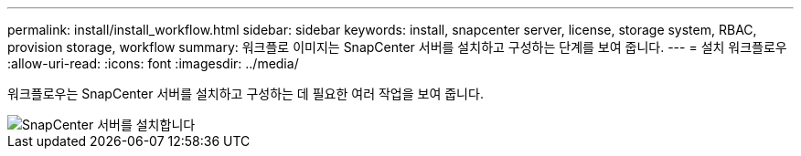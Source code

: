 ---
permalink: install/install_workflow.html 
sidebar: sidebar 
keywords: install, snapcenter server, license, storage system, RBAC, provision storage, workflow 
summary: 워크플로 이미지는 SnapCenter 서버를 설치하고 구성하는 단계를 보여 줍니다. 
---
= 설치 워크플로우
:allow-uri-read: 
:icons: font
:imagesdir: ../media/


[role="lead"]
워크플로우는 SnapCenter 서버를 설치하고 구성하는 데 필요한 여러 작업을 보여 줍니다.

image::../media/install_snapcenter_server.gif[SnapCenter 서버를 설치합니다]
